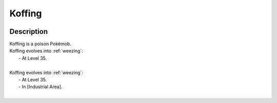 .. _koffing:

Koffing
--------

.. image:: ../../_images/pokemobs/gen_1/entity_icon/textures/koffing.png
    :width: 400
    :alt: Koffing
.. image:: ../../_images/pokemobs/gen_1/entity_icon/textures/koffings.png
    :width: 400
    :alt: Koffing


Description
============
| Koffing is a poison Pokémob.
| Koffing evolves into :ref:`weezing`:
|  -  At Level 35.
| 
| Koffing evolves into :ref:`weezing`:
|  -  At Level 35.
|  -  In [Industrial Area].
| 